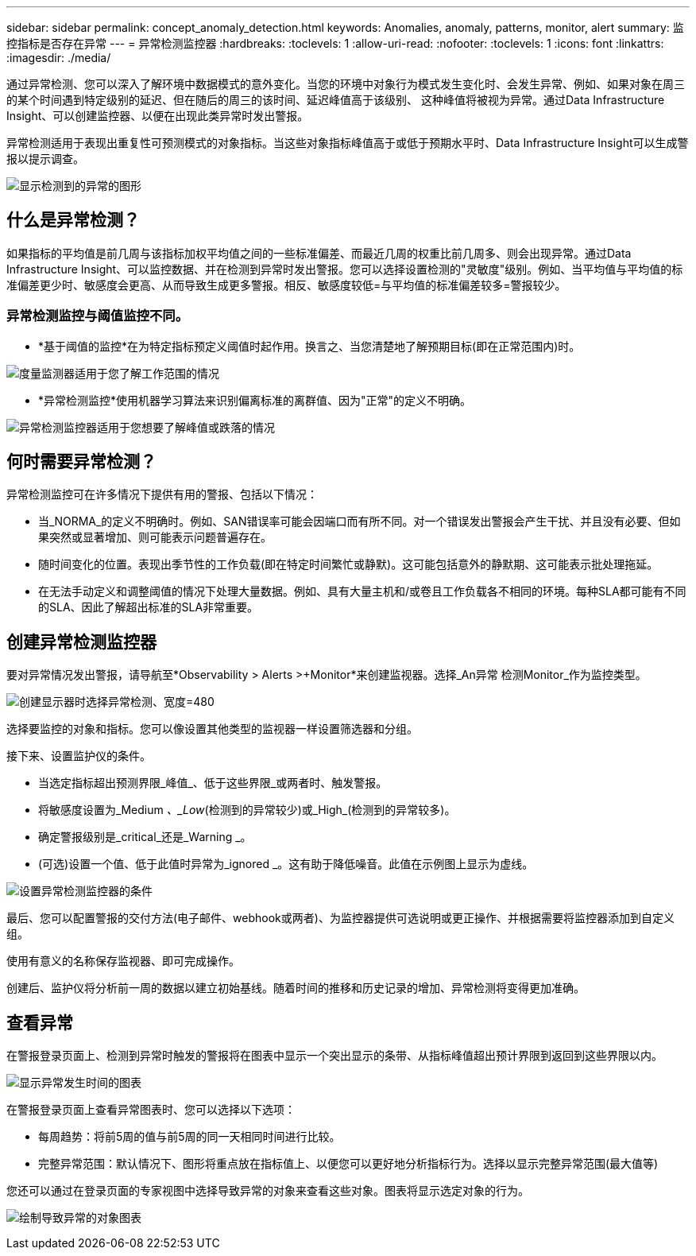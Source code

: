 ---
sidebar: sidebar 
permalink: concept_anomaly_detection.html 
keywords: Anomalies, anomaly, patterns, monitor, alert 
summary: 监控指标是否存在异常 
---
= 异常检测监控器
:hardbreaks:
:toclevels: 1
:allow-uri-read: 
:nofooter: 
:toclevels: 1
:icons: font
:linkattrs: 
:imagesdir: ./media/


[role="lead"]
通过异常检测、您可以深入了解环境中数据模式的意外变化。当您的环境中对象行为模式发生变化时、会发生异常、例如、如果对象在周三的某个时间遇到特定级别的延迟、但在随后的周三的该时间、延迟峰值高于该级别、 这种峰值将被视为异常。通过Data Infrastructure Insight、可以创建监控器、以便在出现此类异常时发出警报。

异常检测适用于表现出重复性可预测模式的对象指标。当这些对象指标峰值高于或低于预期水平时、Data Infrastructure Insight可以生成警报以提示调查。

image:anomaly_detection_expert_view.png["显示检测到的异常的图形"]



== 什么是异常检测？

如果指标的平均值是前几周与该指标加权平均值之间的一些标准偏差、而最近几周的权重比前几周多、则会出现异常。通过Data Infrastructure Insight、可以监控数据、并在检测到异常时发出警报。您可以选择设置检测的"灵敏度"级别。例如、当平均值与平均值的标准偏差更少时、敏感度会更高、从而导致生成更多警报。相反、敏感度较低=与平均值的标准偏差较多=警报较少。



=== 异常检测监控与阈值监控不同。

* *基于阈值的监控*在为特定指标预定义阈值时起作用。换言之、当您清楚地了解预期目标(即在正常范围内)时。


image:MetricMonitor_blurb.png["度量监测器适用于您了解工作范围的情况"]

* *异常检测监控*使用机器学习算法来识别偏离标准的离群值、因为"正常"的定义不明确。


image:ADMonitor_blurb.png["异常检测监控器适用于您想要了解峰值或跌落的情况"]



== 何时需要异常检测？

异常检测监控可在许多情况下提供有用的警报、包括以下情况：

* 当_NORMA_的定义不明确时。例如、SAN错误率可能会因端口而有所不同。对一个错误发出警报会产生干扰、并且没有必要、但如果突然或显著增加、则可能表示问题普遍存在。
* 随时间变化的位置。表现出季节性的工作负载(即在特定时间繁忙或静默)。这可能包括意外的静默期、这可能表示批处理拖延。
* 在无法手动定义和调整阈值的情况下处理大量数据。例如、具有大量主机和/或卷且工作负载各不相同的环境。每种SLA都可能有不同的SLA、因此了解超出标准的SLA非常重要。




== 创建异常检测监控器

要对异常情况发出警报，请导航至*Observability > Alerts >+Monitor*来创建监视器。选择_An异常 检测Monitor_作为监控类型。

image:AnomalyDetectionMonitorChoice.png["创建显示器时选择异常检测、宽度=480"]

选择要监控的对象和指标。您可以像设置其他类型的监视器一样设置筛选器和分组。

接下来、设置监护仪的条件。

* 当选定指标超出预测界限_峰值_、低于这些界限_或两者时、触发警报。
* 将敏感度设置为_Medium _、_Low_(检测到的异常较少)或_High_(检测到的异常较多)。
* 确定警报级别是_critical_还是_Warning _。
* (可选)设置一个值、低于此值时异常为_ignored _。这有助于降低噪音。此值在示例图上显示为虚线。


image:AnomalyDetectionMonitorConditions.png["设置异常检测监控器的条件"]

最后、您可以配置警报的交付方法(电子邮件、webhook或两者)、为监控器提供可选说明或更正操作、并根据需要将监控器添加到自定义组。

使用有意义的名称保存监视器、即可完成操作。

创建后、监护仪将分析前一周的数据以建立初始基线。随着时间的推移和历史记录的增加、异常检测将变得更加准确。



== 查看异常

在警报登录页面上、检测到异常时触发的警报将在图表中显示一个突出显示的条带、从指标峰值超出预计界限到返回到这些界限以内。

image:Anomaly_Detection_Chart_Example_Expert_View.png["显示异常发生时间的图表"]

在警报登录页面上查看异常图表时、您可以选择以下选项：

* 每周趋势：将前5周的值与前5周的同一天相同时间进行比较。
* 完整异常范围：默认情况下、图形将重点放在指标值上、以便您可以更好地分析指标行为。选择以显示完整异常范围(最大值等)


您还可以通过在登录页面的专家视图中选择导致异常的对象来查看这些对象。图表将显示选定对象的行为。

image:Anomaly_Detection_Contributing_Objects.png["绘制导致异常的对象图表"]
